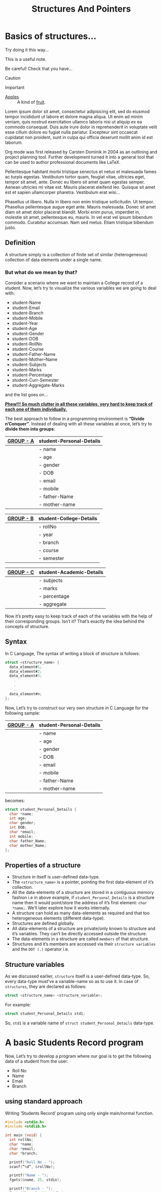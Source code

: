 # -*- mode: org; -*-

# #+HTML_HEAD: <link rel="stylesheet" type="text/css" href="https://www.pirilampo.org/styles/readtheorg/css/htmlize.css"/>
#+HTML_HEAD: <link rel="stylesheet" type="text/css" href="https://www.pirilampo.org/styles/readtheorg/css/htmlize.css"/>
# #+HTML_HEAD: <link rel="stylesheet" type="text/css" href="https://www.pirilampo.org/styles/readtheorg/css/readtheorg.css"/>
#+HTML_HEAD: <link rel="stylesheet" type="text/css" href="https://spacemacs.org/css/readtheorg.css"/>

#+HTML_HEAD: <script src="https://ajax.googleapis.com/ajax/libs/jquery/2.1.3/jquery.min.js"></script>
#+HTML_HEAD: <script src="https://maxcdn.bootstrapcdn.com/bootstrap/3.3.4/js/bootstrap.min.js"></script>
#+HTML_HEAD: <script type="text/javascript" src="https://www.pirilampo.org/styles/lib/js/jquery.stickytableheaders.min.js"></script>
#+HTML_HEAD: <script type="text/javascript" src="https://www.pirilampo.org/styles/readtheorg/js/readtheorg.js"></script>

#+TITLE: Structures And Pointers

* Beginners tutorial                                      :TOC_4_gh:noexport:
- [[#basics-of-structures][Basics of structures…]]
  - [[#definition][Definition]]
    - [[#but-what-do-we-mean-by-that][But what do we mean by that?]]
  - [[#syntax][Syntax]]
  - [[#properties-of-a-structure][Properties of a structure]]
  - [[#structure-variables][Structure variables]]
- [[#a-basic-students-record-program][A basic Students Record program]]
  - [[#using-standard-approach][using standard approach]]
  - [[#using-structural-approach][using structural approach]]
  - [[#using-structure-with-typedef][using structure with ’typedef’]]
    - [[#syntax-1][Syntax:]]
    - [[#example][Example:]]
- [[#thank-you][Thank You!]]

* Basics of structures…

#+begin_tip
Try doing it this way...
#+end_tip

#+begin_note
This is a useful note.
#+end_note

#+begin_warning
Be careful!  Check that you have...
#+end_warning

#+begin_caution
Caution
#+end_caution

#+begin_important
Important
#+end_important

#+begin_seealso
- [[http://en.wikipedia.org/wiki/Apple][Apples]] ::
     A kind of [[http://en.wikipedia.org/wiki/Fruit][fruit]].
#+end_seealso

Lorem ipsum dolor sit amet, consectetur adipisicing elit, sed do eiusmod
tempor incididunt ut labore et dolore magna aliqua. Ut enim ad minim veniam,
quis nostrud exercitation ullamco laboris nisi ut aliquip ex ea commodo
consequat. Duis aute irure dolor in reprehenderit in voluptate velit esse
cillum dolore eu fugiat nulla pariatur. Excepteur sint occaecat cupidatat non
proident, sunt in culpa qui officia deserunt mollit anim id est laborum.

#+begin_sidebar
Org mode was first released by Carsten Dominik in 2004 as an outlining and
project planning tool.  Further development turned it into a general tool that
can be used to author professional documents like LaTeX.
#+end_sidebar

Pellentesque habitant morbi tristique senectus et netus et malesuada fames ac
turpis egestas. Vestibulum tortor quam, feugiat vitae, ultricies eget, tempor
sit amet, ante. Donec eu libero sit amet quam egestas semper. Aenean ultricies
mi vitae est. Mauris placerat eleifend leo. Quisque sit amet est et sapien
ullamcorper pharetra. Vestibulum erat wisi...

Phasellus ut libero. Nulla in libero non enim tristique sollicitudin. Ut
tempor. Phasellus pellentesque augue eget ante. Mauris malesuada. Donec sit
amet diam sit amet dolor placerat blandit. Morbi enim purus, imperdiet in,
molestie sit amet, pellentesque eu, mauris. In vel erat vel ipsum bibendum
commodo. Curabitur accumsan. Nam sed metus. Etiam tristique bibendum justo.

** Definition
   
   A structure simply is a collection of finite set of similar (heterogeneous)
   collection of data elements under a single name.

*** But what do we mean by that?

    Consider a scenario where we want to maintain a College record of a student.
    Now, let’s try to visualize the various variables we are going to deal with:

    - student-Name
    - student-Email
    - student-Branch
    - student-Mobile
    - student-Year
    - student-Age
    - student-Gender
    - student-DOB
    - student-RollNo
    - student-Course
    - student-Father-Name
    - student-Mother–Name
    - student-Subjects
    - student-Marks
    - student-Percentage
    - student-Curr-Semester
    - student-Aggregate-Marks

    and the list goes on…

    _*Phew!!! So much clutter in all these variables, very hard to keep track of each
    one of them individually.*_
    
    The best approach to follow in a programming environment is *“Divide
    n’Conquer”*. Instead of dealing with all these variables at once, let’s try to
    *divide them into groups*:
    
    |-------------+----------------------------|
    | _GROUP - A_ | *student-Personal-Details* |
    |-------------+----------------------------|
    |             | - name                     |
    |             | - age                      |
    |             | - gender                   |
    |             | - DOB                      |
    |             | - email                    |
    |             | - mobile                   |
    |             | - father-Name              |
    |             | - mother-name              |
    |-------------+----------------------------|

    |-------------+---------------------------|
    | _GROUP - B_ | *student-College-Details* |
    |-------------+---------------------------|
    |             | - rollNo                  |
    |             | - year                    |
    |             | - branch                  |
    |             | - course                  |
    |             | - semester                |
    |-------------+---------------------------|

    |-------------+----------------------------|
    | _GROUP - C_ | *student-Academic-Details* |
    |-------------+----------------------------|
    |             | - subjects                 |
    |             | - marks                    |
    |             | - percentage               |
    |             | - aggregate                |
    |-------------+----------------------------|

    Now it’s pretty easy to keep track of each of the variables with the help of their
    corresponding groups. Isn’t it? That’s exactly the idea behind the concepts of structure.

** Syntax

   In C Language, The syntax of writing a block of structure is follows:
   
#+BEGIN_SRC C
struct <structure_name> {
  data_element#1;
  data_element#2;
  data_element#3;
    .
    .
    .
  data_element#n;
};
#+END_SRC

Now, Let’s try to construct our very own structure in C Language for the
following sample:

|-------------+----------------------------|
| _GROUP - A_ | *student-Personal-Details* |
|-------------+----------------------------|
|             | - name                     |
|             | - age                      |
|             | - gender                   |
|             | - DOB                      |
|             | - email                    |
|             | - mobile                   |
|             | - father-Name              |
|             | - mother-name              |
|-------------+----------------------------|

becomes:

#+BEGIN_SRC C
struct student_Personal_Details {
  char *name;
  int age;
  char gender;
  int DOB;
  char *email;
  int mobile;
  char father_Name;
  char mother_Name;
};
#+END_SRC
     
** Properties of a structure

- Structure in itself is user-defined data-type.
- The ~<structure_name>~ is a pointer, pointing the first data-element of
  it’s collection.
- All the data-elements of a structure are stored in a contiguous memory fashion
  i.e in above example, if ~student_Personal_Details~ is a structure name then it would
  point/store the address of it’s first element: ~char *name;~. We’ll later
  explore how it works internally.
- A structure can hold as many data-elements as required and that too
  heterogeneous elements (different data-type).
- Structures are defined globally.
- All data-elements of a structure are private/only known to structure and
  it’s variables. They can’t be directly accessed outside the structure.
- The data-elements in a structure are called ~members~ of that structure.
- Structures and it’s members are accessed via their ~structure variables~ and the
  ~DOT (.)~ operator i.e.

** Structure variables

As we discussed earlier, ~structure~ itself is a user-defined data-type. So,
every data-type must’ve a variable-name so as to use it. In case of
~structures~, they are declared as follows:

#+BEGIN_SRC C
struct <structure_name> <structure_variable>; 
#+END_SRC

For example:

#+BEGIN_SRC C
struct student_Personal_Details std1;
#+END_SRC

So, ~std1~ is a variable name of ~struct student_Personal_Details~ data-type.

* A basic Students Record program

Now, Let’s try to develop a program where our goal is to get the following data
of a student from the user:

- Roll No
- Name
- Email
- Branch

** using standard approach

Writing ’Students Record’ program using only single main/normal function.

#+BEGIN_SRC C
#include <stdio.h>
#include <stdlib.h>

int main (void) {
  int rollNo;
  char *name;
  char *email;
  char *branch;

  printf("Roll No - ");
  scanf(”%d“, &rollNo);

  printf("Name - ");
  fgets(&name, 25, stdin);

  printf("Branch - ");
  fgets(&branch, 10, stdin);

  printf("Email - ");
  fgets(&email, 50, stdin);

  return EXIT_SUCCESS;
}
  #+END_SRC

** using structural approach

Same program, but instead using structure.

#+BEGIN_SRC C
#include <stdio.h>
#include <stdlib.h>

struct student_Personal_Details {
  int rollNo;
  char *name;
  char *email;
  char *branch;
};

struct student_Personal_Details std1;

void populate_Structure(void) {
  printf("Roll No. - ");
  scanf(”%d“, &std1.rollNo);

  printf("Name - ");
  fgets(&name, 25, std1.stdin);

  printf("Branch - ");
  fgets(&branch, 10, std1.stdin);

  printf("Email - ");
  fgets(&email, 50, std1.stdin);
}

int main (void) {
  populate_Structure();

  return EXIT_SUCCESS;
}
#+END_SRC
 
** using structure with ’typedef’

The ~typedef~ stands for ~type definition~. So using ~typedef~, we can give a
new alias/name to already existing data-type i.e. same as one person can have
two names.

*** Syntax:

#+BEGIN_SRC C
typedef <datatype> <alias/new_name>;
#+END_SRC

*** Example:

Instead of writing:

#+BEGIN_SRC C
struct student_Personal_Details std1;
struct student_Personal_Details std2;
struct student_Personal_Details std3;
#+END_SRC

We can take create our own data-type using ~typedef~ as follows:

#+BEGIN_SRC C
typedef struct student_Personal_Details stdRecord;

stdRecord std1;
stdRecord std2;
stdRecord std3;
#+END_SRC

So, finally the program becomes:

#+BEGIN_SRC C
#include <stdio.h>
#include <stdlib.h>

struct student_Personal_Details {
  int rollNo;
  char *name;
  char *email;
  char *branch;
};

typedef student_Personal_Details stdRecord;
stdRecord std1;

void populate_Structure(void) {
  printf("Roll No. - ");
  scanf(”%d“, &std1.rollNo);

  printf("Name - ");
  fgets(&name, 25, std1.stdin);

  printf("Branch - ");
  fgets(&branch, 10, std1.stdin);

  printf("Email - ");
  fgets(&email, 50, std1.stdin);
}

int main (void) {
  populate_Structure();

  return EXIT_SUCCESS;
}
#+END_SRC

* Thank You!

[Description] - Coming soon…
